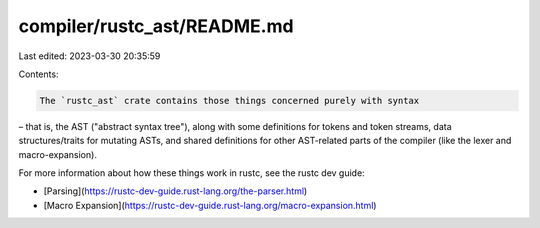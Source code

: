 compiler/rustc_ast/README.md
============================

Last edited: 2023-03-30 20:35:59

Contents:

.. code-block:: md

    The `rustc_ast` crate contains those things concerned purely with syntax
– that is, the AST ("abstract syntax tree"), along with some definitions for tokens and token streams, data structures/traits for mutating ASTs, and shared definitions for other AST-related parts of the compiler (like the lexer and macro-expansion).

For more information about how these things work in rustc, see the
rustc dev guide:

- [Parsing](https://rustc-dev-guide.rust-lang.org/the-parser.html)
- [Macro Expansion](https://rustc-dev-guide.rust-lang.org/macro-expansion.html)


